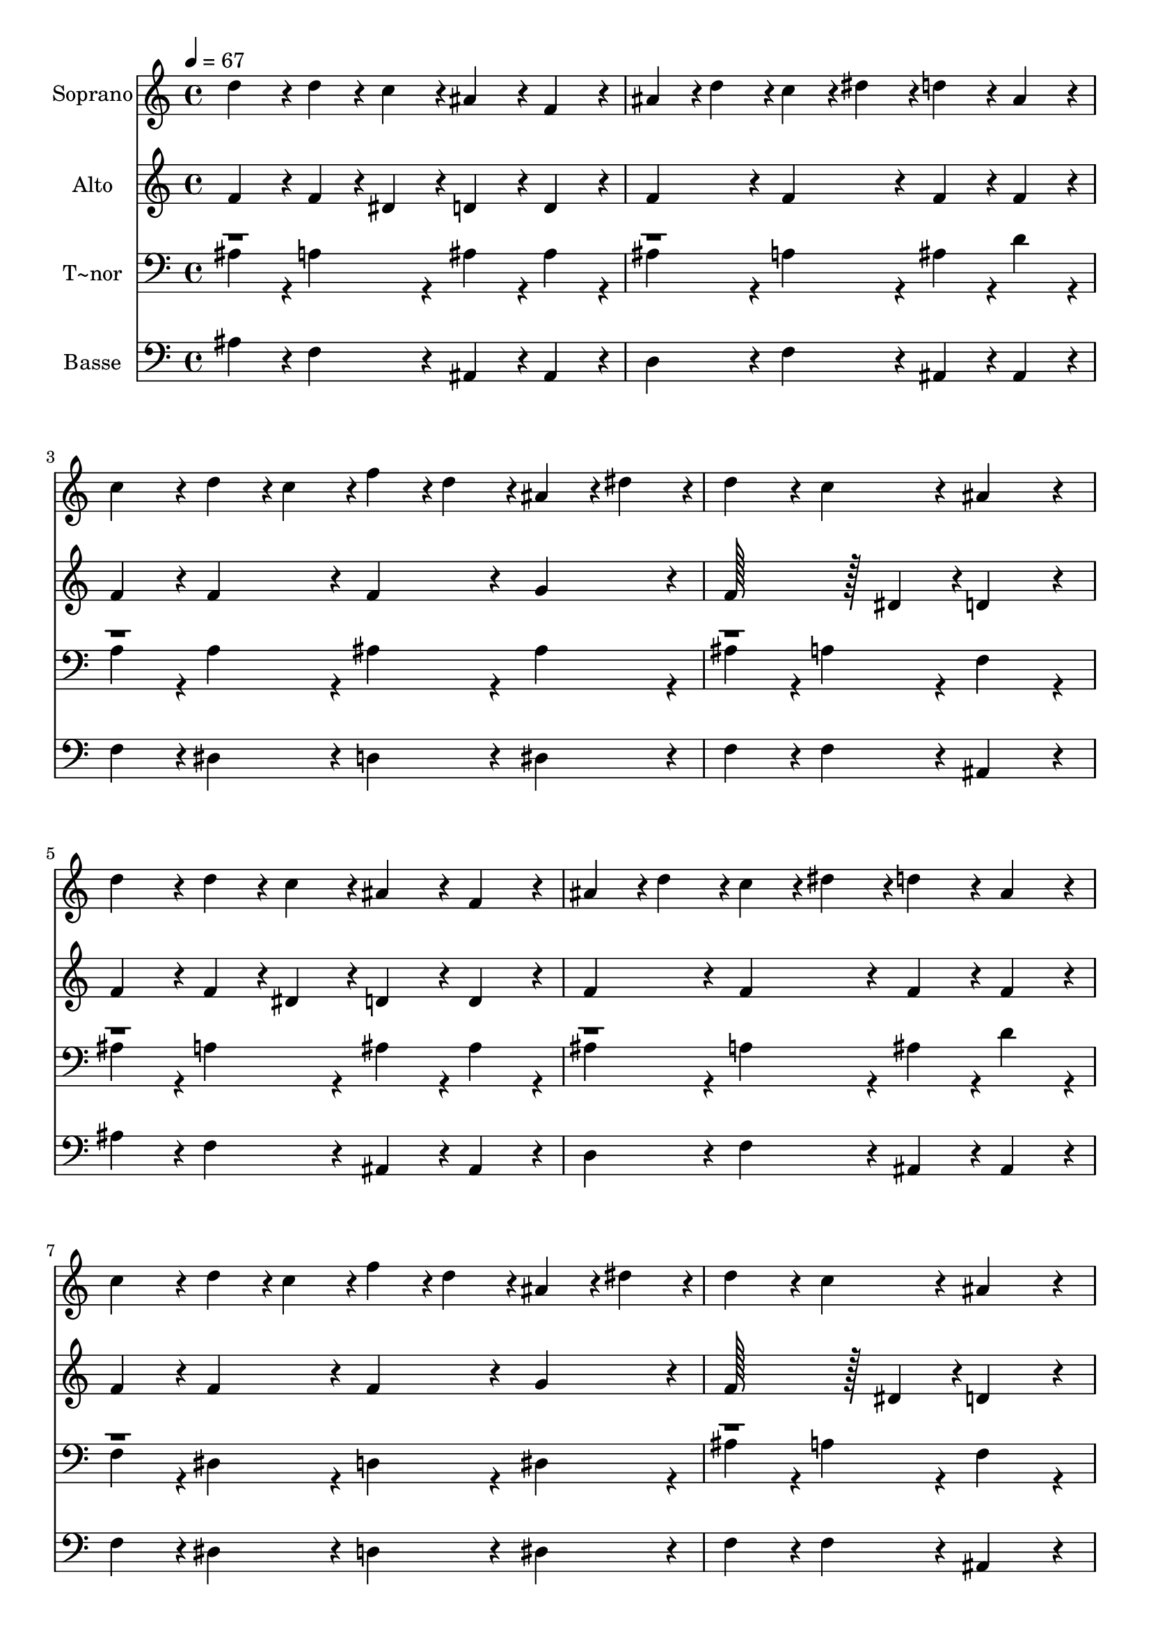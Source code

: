 % Lily was here -- automatically converted by c:/Program Files (x86)/LilyPond/usr/bin/midi2ly.py from output/302.mid
\version "2.14.0"

\layout {
  \context {
    \Voice
    \remove "Note_heads_engraver"
    \consists "Completion_heads_engraver"
    \remove "Rest_engraver"
    \consists "Completion_rest_engraver"
  }
}

trackAchannelA = {
  
  \time 4/4 
  
  \tempo 4 = 67 
  
}

trackA = <<
  \context Voice = voiceA \trackAchannelA
>>


trackBchannelA = {
  
  \set Staff.instrumentName = "Soprano"
  
  \time 4/4 
  
  \tempo 4 = 67 
  
}

trackBchannelB = \relative c {
  d''4*86/96 r4*10/96 d4*43/96 r4*5/96 c4*43/96 r4*5/96 ais4*86/96 
  r4*10/96 f4*86/96 r4*10/96 
  | % 2
  ais4*43/96 r4*5/96 d4*43/96 r4*5/96 c4*43/96 r4*5/96 dis4*43/96 
  r4*5/96 d4*86/96 r4*10/96 ais4*86/96 r4*10/96 
  | % 3
  c4*86/96 r4*10/96 d4*43/96 r4*5/96 c4*43/96 r4*5/96 f4*43/96 
  r4*5/96 d4*43/96 r4*5/96 ais4*43/96 r4*5/96 dis4*43/96 r4*5/96 
  | % 4
  d4*86/96 r4*10/96 c4*86/96 r4*10/96 ais4*172/96 r4*20/96 
  | % 5
  d4*86/96 r4*10/96 d4*43/96 r4*5/96 c4*43/96 r4*5/96 ais4*86/96 
  r4*10/96 f4*86/96 r4*10/96 
  | % 6
  ais4*43/96 r4*5/96 d4*43/96 r4*5/96 c4*43/96 r4*5/96 dis4*43/96 
  r4*5/96 d4*86/96 r4*10/96 ais4*86/96 r4*10/96 
  | % 7
  c4*86/96 r4*10/96 d4*43/96 r4*5/96 c4*43/96 r4*5/96 f4*43/96 
  r4*5/96 d4*43/96 r4*5/96 ais4*43/96 r4*5/96 dis4*43/96 r4*5/96 
  | % 8
  d4*86/96 r4*10/96 c4*86/96 r4*10/96 ais4*172/96 r4*20/96 
  | % 9
  a4*86/96 r4*10/96 c4*86/96 r4*10/96 ais4*86/96 r4*10/96 f4*86/96 
  r4*10/96 
  | % 10
  a4*86/96 r4*10/96 c4*86/96 r4*10/96 ais4*172/96 r4*20/96 
  | % 11
  c128*43 r128*5 c4*43/96 r4*5/96 c4*43/96 r4*5/96 ais4*43/96 
  r4*5/96 a4*43/96 r4*5/96 ais4*43/96 r4*5/96 
  | % 12
  a4*86/96 r4*10/96 g4*86/96 r4*10/96 f128*43 r128*5 dis4*43/96 
  r4*5/96 
  | % 13
  d4*43/96 r4*5/96 f4*43/96 r4*5/96 f4*43/96 r4*5/96 ais4*43/96 
  r4*5/96 ais128*43 r128*5 c4*43/96 r4*5/96 
  | % 14
  d4*86/96 r4*10/96 c4*86/96 r4*10/96 ais4*172/96 
}

trackB = <<
  \context Voice = voiceA \trackBchannelA
  \context Voice = voiceB \trackBchannelB
>>


trackCchannelA = {
  
  \set Staff.instrumentName = "Alto"
  
  \time 4/4 
  
  \tempo 4 = 67 
  
}

trackCchannelB = \relative c {
  f'4*86/96 r4*10/96 f4*43/96 r4*5/96 dis4*43/96 r4*5/96 d4*86/96 
  r4*10/96 d4*86/96 r4*10/96 
  | % 2
  f4*86/96 r4*10/96 f4*86/96 r4*10/96 f4*86/96 r4*10/96 f4*86/96 
  r4*10/96 
  | % 3
  f4*86/96 r4*10/96 f4*86/96 r4*10/96 f4*86/96 r4*10/96 g4*86/96 
  r4*10/96 
  | % 4
  f128*43 r128*5 dis4*43/96 r4*5/96 d4*172/96 r4*20/96 
  | % 5
  f4*86/96 r4*10/96 f4*43/96 r4*5/96 dis4*43/96 r4*5/96 d4*86/96 
  r4*10/96 d4*86/96 r4*10/96 
  | % 6
  f4*86/96 r4*10/96 f4*86/96 r4*10/96 f4*86/96 r4*10/96 f4*86/96 
  r4*10/96 
  | % 7
  f4*86/96 r4*10/96 f4*86/96 r4*10/96 f4*86/96 r4*10/96 g4*86/96 
  r4*10/96 
  | % 8
  f128*43 r128*5 dis4*43/96 r4*5/96 d4*172/96 r4*20/96 
  | % 9
  f4*86/96 r4*10/96 dis4*86/96 r4*10/96 d4*86/96 r4*10/96 d4*86/96 
  r4*10/96 
  | % 10
  dis4*86/96 r4*10/96 dis4*86/96 r4*10/96 d4*172/96 r4*20/96 
  | % 11
  e128*43 r128*5 e4*43/96 r4*5/96 f4*43/96 r4*5/96 e4*43/96 r4*5/96 f4*43/96 
  r4*5/96 g4*43/96 r4*5/96 
  | % 12
  f4*86/96 r4*10/96 e4*86/96 r4*10/96 c4*172/96 r4*20/96 
  | % 13
  ais4*86/96 r4*10/96 d4*86/96 r4*10/96 f128*43 r128*5 g4*43/96 
  r4*5/96 
  | % 14
  f128*43 r128*5 dis4*43/96 r4*5/96 d4*172/96 
}

trackC = <<
  \context Voice = voiceA \trackCchannelA
  \context Voice = voiceB \trackCchannelB
>>


trackDchannelA = {
  
  \set Staff.instrumentName = "T~nor"
  
  \time 4/4 
  
  \tempo 4 = 67 
  
}

trackDchannelB = \relative c {
  \voiceTwo
  ais'4*86/96 r4*10/96 a4*86/96 r4*10/96 ais4*86/96 r4*10/96 ais4*86/96 
  r4*10/96 
  | % 2
  ais4*86/96 r4*10/96 a4*86/96 r4*10/96 ais4*86/96 r4*10/96 d4*86/96 
  r4*10/96 
  | % 3
  a4*86/96 r4*10/96 a4*86/96 r4*10/96 ais4*86/96 r4*10/96 ais4*86/96 
  r4*10/96 
  | % 4
  ais4*86/96 r4*10/96 a4*86/96 r4*10/96 f4*172/96 r4*20/96 
  | % 5
  ais4*86/96 r4*10/96 a4*86/96 r4*10/96 ais4*86/96 r4*10/96 ais4*86/96 
  r4*10/96 
  | % 6
  ais4*86/96 r4*10/96 a4*86/96 r4*10/96 ais4*86/96 r4*10/96 d4*86/96 
  r4*10/96 
  | % 7
  f,4*86/96 r4*10/96 dis4*86/96 r4*10/96 d4*86/96 r4*10/96 dis4*86/96 
  r4*10/96 
  | % 8
  ais'4*86/96 r4*10/96 a4*86/96 r4*10/96 f4*172/96 r4*20/96 
  | % 9
  c'4*86/96 r4*10/96 a4*86/96 r4*10/96 ais4*86/96 r4*10/96 d4*86/96 
  r4*10/96 
  | % 10
  c4*86/96 r4*10/96 a4*86/96 r4*10/96 ais4*172/96 r4*20/96 
  | % 11
  c128*43 r128*5 c4*43/96 r4*5/96 c4*86/96 r4*10/96 c4*43/96 
  r4*5/96 d4*86/96 r4*58/96 ais4*86/96 r4*10/96 a4*172/96 r4*20/96 
  | % 13
  f4*86/96 r4*10/96 ais4*86/96 r4*10/96 d128*43 r128*5 ais4*43/96 
  r4*5/96 
  | % 14
  ais4*86/96 r4*10/96 a4*86/96 r4*10/96 f4*172/96 
}

trackDchannelBvoiceB = \relative c {
  \voiceOne
  r1*11 c'4*86/96 
}

trackD = <<

  \clef bass
  
  \context Voice = voiceA \trackDchannelA
  \context Voice = voiceB \trackDchannelB
  \context Voice = voiceC \trackDchannelBvoiceB
>>


trackEchannelA = {
  
  \set Staff.instrumentName = "Basse"
  
  \time 4/4 
  
  \tempo 4 = 67 
  
}

trackEchannelB = \relative c {
  ais' r4*10/96 f4*86/96 r4*10/96 ais,4*86/96 r4*10/96 ais4*86/96 
  r4*10/96 
  | % 2
  d4*86/96 r4*10/96 f4*86/96 r4*10/96 ais,4*86/96 r4*10/96 ais4*86/96 
  r4*10/96 
  | % 3
  f'4*86/96 r4*10/96 dis4*86/96 r4*10/96 d4*86/96 r4*10/96 dis4*86/96 
  r4*10/96 
  | % 4
  f4*86/96 r4*10/96 f4*86/96 r4*10/96 ais,4*172/96 r4*20/96 
  | % 5
  ais'4*86/96 r4*10/96 f4*86/96 r4*10/96 ais,4*86/96 r4*10/96 ais4*86/96 
  r4*10/96 
  | % 6
  d4*86/96 r4*10/96 f4*86/96 r4*10/96 ais,4*86/96 r4*10/96 ais4*86/96 
  r4*10/96 
  | % 7
  f'4*86/96 r4*10/96 dis4*86/96 r4*10/96 d4*86/96 r4*10/96 dis4*86/96 
  r4*10/96 
  | % 8
  f4*86/96 r4*10/96 f4*86/96 r4*10/96 ais,4*172/96 r4*20/96 
  | % 9
  f'4*86/96 r4*10/96 f4*86/96 r4*10/96 ais,4*86/96 r4*10/96 ais4*86/96 
  r4*10/96 
  | % 10
  f'4*86/96 r4*10/96 f4*86/96 r4*10/96 ais,4*172/96 r4*20/96 
  | % 11
  ais'128*43 r128*5 ais4*43/96 r4*5/96 a4*43/96 r4*5/96 g4*43/96 
  r4*5/96 f4*43/96 r4*5/96 ais4*43/96 r4*5/96 
  | % 12
  c4*86/96 r4*10/96 c,4*86/96 r4*10/96 a'4*172/96 r4*20/96 
  | % 13
  ais,4*86/96 r4*10/96 ais4*86/96 r4*10/96 ais128*43 r128*5 dis4*43/96 
  r4*5/96 
  | % 14
  f4*86/96 r4*10/96 f,4*86/96 r4*10/96 ais4*172/96 
}

trackE = <<

  \clef bass
  
  \context Voice = voiceA \trackEchannelA
  \context Voice = voiceB \trackEchannelB
>>


\score {
  <<
    \context Staff=trackB \trackA
    \context Staff=trackB \trackB
    \context Staff=trackC \trackA
    \context Staff=trackC \trackC
    \context Staff=trackD \trackA
    \context Staff=trackD \trackD
    \context Staff=trackE \trackA
    \context Staff=trackE \trackE
  >>
  \layout {}
  \midi {}
}
